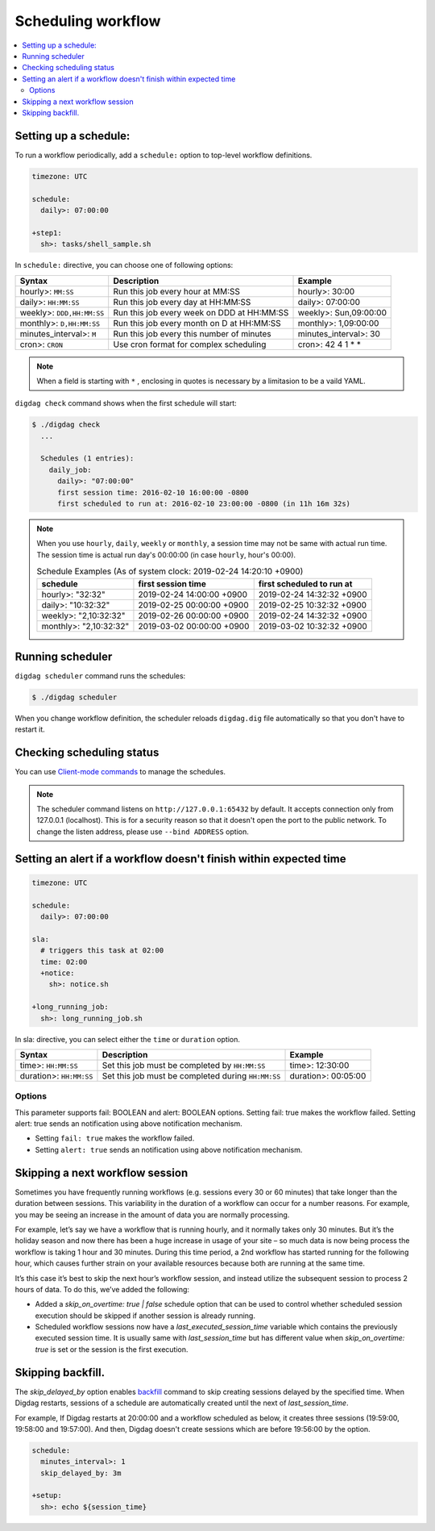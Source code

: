 Scheduling workflow
==================================

.. contents::
   :local:

Setting up a schedule:
----------------------------------

To run a workflow periodically, add a ``schedule:`` option to top-level workflow definitions.

.. code-block:: yaml

    timezone: UTC

    schedule:
      daily>: 07:00:00

    +step1:
      sh>: tasks/shell_sample.sh

In ``schedule:`` directive, you can choose one of following options:

=============================== =========================================== ==========================
Syntax                          Description                                 Example
=============================== =========================================== ==========================
hourly>: ``MM:SS``              Run this job every hour at MM:SS            hourly>: 30:00
daily>: ``HH:MM:SS``            Run this job every day at HH:MM:SS          daily>: 07:00:00
weekly>: ``DDD,HH:MM:SS``       Run this job every week on DDD at HH:MM:SS  weekly>: Sun,09:00:00
monthly>: ``D,HH:MM:SS``        Run this job every month on D at HH:MM:SS   monthly>: 1,09:00:00
minutes_interval>: ``M``        Run this job every this number of minutes   minutes_interval>: 30
cron>: ``CRON``                 Use cron format for complex scheduling      cron>: 42 4 1 * *
=============================== =========================================== ==========================

.. note::

    When a field is starting with ``*`` , enclosing in quotes is necessary by a limitasion to be a vaild YAML.

``digdag check`` command shows when the first schedule will start:

.. code-block:: console

    $ ./digdag check
      ...

      Schedules (1 entries):
        daily_job:
          daily>: "07:00:00"
          first session time: 2016-02-10 16:00:00 -0800
          first scheduled to run at: 2016-02-10 23:00:00 -0800 (in 11h 16m 32s)

.. note::

    | When you use ``hourly``, ``daily``, ``weekly`` or ``monthly``, a session time may not be same with actual run time.
    | The session time is actual run day's 00:00:00 (in case ``hourly``, hour's 00:00).

    .. table:: Schedule Examples (As of system clock: 2019-02-24 14:20:10 +0900)

        ======================= ========================= =========================
        schedule                first session time        first scheduled to run at
        ======================= ========================= =========================
        hourly>: "32:32"        2019-02-24 14:00:00 +0900 2019-02-24 14:32:32 +0900
        daily>: "10:32:32"      2019-02-25 00:00:00 +0900 2019-02-25 10:32:32 +0900
        weekly>: "2,10:32:32"   2019-02-26 00:00:00 +0900 2019-02-24 14:32:32 +0900
        monthly>: "2,10:32:32"  2019-03-02 00:00:00 +0900 2019-03-02 10:32:32 +0900
        ======================= ========================= =========================


Running scheduler
----------------------------------

``digdag scheduler`` command runs the schedules:

.. code-block:: console

    $ ./digdag scheduler

When you change workflow definition, the scheduler reloads ``digdag.dig`` file automatically so that you don't have to restart it.

Checking scheduling status
----------------------------------

You can use `Client-mode commands <command_reference.html#client-mode-commands>`_ to manage the schedules.

.. note::

    The scheduler command listens on ``http://127.0.0.1:65432`` by default. It accepts connection only from 127.0.0.1 (localhost). This is for a security reason so that it doesn't open the port to the public network. To change the listen address, please use ``--bind ADDRESS`` option.

Setting an alert if a workflow doesn't finish within expected time
--------------------------------------------------------------------

.. code-block:: yaml

    timezone: UTC

    schedule:
      daily>: 07:00:00

    sla:
      # triggers this task at 02:00
      time: 02:00
      +notice:
        sh>: notice.sh

    +long_running_job:
      sh>: long_running_job.sh

In sla: directive, you can select either the ``time`` or ``duration`` option.

=============================== ================================================== ==========================
Syntax                          Description                                        Example
=============================== ================================================== ==========================
time>: ``HH:MM:SS``             Set this job must be completed by ``HH:MM:SS``     time>: 12:30:00
duration>: ``HH:MM:SS``         Set this job must be completed during ``HH:MM:SS`` duration>: 00:05:00
=============================== ================================================== ==========================

Options
~~~~~~~~~~~~~~~~~~~~~~~~~~~~~

This parameter supports fail: BOOLEAN and alert: BOOLEAN options. Setting fail: true makes the workflow failed. Setting alert: true sends an notification using above notification mechanism.

* Setting ``fail: true`` makes the workflow failed.
* Setting ``alert: true`` sends an notification using above notification mechanism.


Skipping a next workflow session
----------------------------------

Sometimes you have frequently running workflows (e.g. sessions every 30 or 60 minutes) that take longer than the duration between sessions. This variability in the duration of a workflow can occur for a number reasons. For example, you may be seeing an increase in the amount of data you are normally processing.

For example, let’s say we have a workflow that is running hourly, and it normally takes only 30 minutes. But it’s the holiday season and now there has been a huge increase in usage of your site – so much data is now being process the workflow is taking 1 hour and 30 minutes. During this time period, a 2nd workflow has started running for the following hour, which causes further strain on your available resources because both are running at the same time.

It’s this case it’s best to skip the next hour’s workflow session, and instead utilize the subsequent session to process 2 hours of data. To do this, we’ve added the following:

* Added a `skip_on_overtime: true | false` schedule option that can be used to control whether scheduled session execution should be skipped if another session is already running.
* Scheduled workflow sessions now have a `last_executed_session_time` variable which contains the previously executed session time. It is usually same with `last_session_time` but has different value when `skip_on_overtime: true` is set or the session is the first execution.

Skipping backfill.
------------------

The `skip_delayed_by` option enables `backfill <command_reference.html#backfill>`_ command to skip creating sessions delayed by the specified time. When Digdag restarts, sessions of a schedule are automatically created until the next of `last_session_time`.

For example, If Digdag restarts at 20:00:00 and a workflow scheduled as below, it creates three sessions (19:59:00, 19:58:00 and 19:57:00). And then, Digdag doesn't create sessions which are before 19:56:00 by the option.


.. code-block:: yaml

    schedule:
      minutes_interval>: 1
      skip_delayed_by: 3m

    +setup:
      sh>: echo ${session_time}
